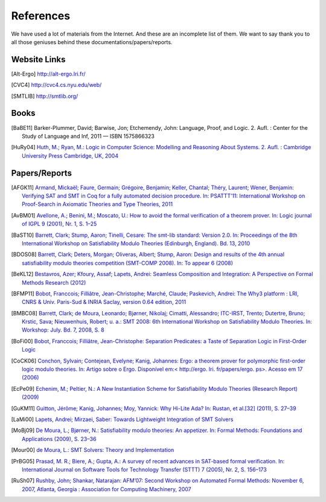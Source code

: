 References
========================

We have used a lot of materials from the Internet. And these are an incomplete list of them.
We want to say thank you to all those geniuses behind these documentations/papers/reports.


Website Links
-------------------

.. [Alt-Ergo] http://alt-ergo.lri.fr/
.. [CVC4] http://cvc4.cs.nyu.edu/web/
.. [SMTLIB] http://smtlib.org/

Books
-------------------

.. [BaBE11] Barker-Plummer, David; Barwise, Jon; Etchemendy, John: Language, Proof, and Logic. 2. Aufl. : Center for the Study of Language and Inf, 2011 — ISBN 1575866323
.. [HuRy04] `Huth, M.; Ryan, M.: Logic in Computer Science: Modelling and Reasoning About Systems. 2. Aufl. : Cambridge University Press Cambridge, UK, 2004 <http://dl.acm.org/ft_gateway.cfm?id=1086674&type=pdf>`_


Papers/Reports
----------------

.. [AFGK11] `Armand, Mickaël; Faure, Germain; Grégoire, Benjamin; Keller, Chantal; Théry, Laurent; Wener, Benjamin: Verifying SAT and SMT in Coq for a fully automated decision procedure. In: PSATTT’11: International Workshop on Proof-Search in Axiomatic Theories and Type Theories, 2011 <http://hal.inria.fr/inria-00614041/>`_
.. [AvBM01] `Avellone, A.; Benini, M.; Moscato, U.: How to avoid the formal verification of a theorem prover. In: Logic journal of IGPL 9 (2001), Nr. 1, S. 1–25 <http://jigpal.oxfordjournals.org/content/9/1/1.short>`_
.. [BaST10] `Barrett, Clark; Stump, Aaron; Tinelli, Cesare: The smt-lib standard: Version 2.0. In: Proceedings of the 8th International Workshop on Satisfiability Modulo Theories (Edinburgh, England). Bd. 13, 2010 <http://smtlib.cs.uiowa.edu/papers/smt-lib-reference-v2.0-r10.12.21.pdf>`_
.. [BDOS08] `Barrett, Clark; Deters, Morgan; Oliveras, Albert; Stump, Aaron: Design and results of the 4th annual satisfiability modulo theories competition (SMT-COMP 2008). In: To appear 6 (2008) <http://cs1.cs.nyu.edu/web/Research/TechReports/TR2010-931/TR2010-931.pdf>`_
.. [BeKL12] `Bestavros, Azer; Kfoury, Assaf; Lapets, Andrei: Seamless Composition and Integration: A Perspective on Formal Methods Research (2012) <http://www.cs.bu.edu/techreports/pdf/2012-001-mscs-editorial.pdf>`_
.. [BFMP11] `Bobot, Fran\ccois; Filliâtre, Jean-Christophe; Marché, Claude; Paskevich, Andrei: The Why3 platform : LRI, CNRS & Univ. Paris-Sud & INRIA Saclay, version 0.64 edition, 2011 <https://gforge.inria.fr/docman/view.php/2990/8052/manual-0.73.pdf>`_
.. [BMBC08] `Barrett, Clark; de Moura, Leonardo; Bjørner, Nikolaj; Cimatti, Alessandro; ITC-IRST, Trento; Dutertre, Bruno; Krstic, Sava; Nieuwenhuis, Robert; u. a.: SMT 2008: 6th International Workshop on Satisfiability Modulo Theories. In: Workshop: July. Bd. 7, 2008, S. 8 <http://research.microsoft.com/en-us/um/people/leonardo/SMT08_proceedings.pdf>`_
.. [BoFi00] `Bobot, Fran\ccois; Filliâtre, Jean-Christophe: Separation Predicates: a Taste of Separation Logic in First-Order Logic <http://proval.lri.fr/publications/bobot12icfem.pdf>`_
.. [CoCK06] `Conchon, Sylvain; Contejean, Evelyne; Kanig, Johannes: Ergo: a theorem prover for polymorphic first-order logic modulo theories. In: Artigo sobre o Ergo. Disponível em:< http://ergo. lri. fr/papers/ergo. ps>. Acesso em 17 (2006) <http://ergo.lri.fr/papers/ergo.ps>`_
.. [EcPe09] `Echenim, M.; Peltier, N.: A New Instantiation Scheme for Satisfiability Modulo Theories (Research Report) (2009) <http://membres-lig.imag.fr/peltier/rr-smt.pdf>`_
.. [GuKM11] `Guitton, Jérôme; Kanig, Johannes; Moy, Yannick: Why Hi-Lite Ada? In: Rustan, et al.[32] (2011), S. 27–39 <http://research.microsoft.com/en-us/um/people/moskal/boogie2011/proc1.pdf#page=33>`_
.. [LaMi00] `Lapets, Andrei; Mirzaei, Saber: Towards Lightweight Integration of SMT Solvers <http://www.cs.bu.edu/techreports/pdf/2012-017-smt-integration.pdf>`_
.. [MoBj09] `De Moura, L.; Bjørner, N.: Satisfiability modulo theories: An appetizer. In: Formal Methods: Foundations and Applications (2009), S. 23–36 <http://www.springerlink.com/index/B4810780418L2M35.pdf>`_
.. [Mour00] `de Moura, L.: SMT Solvers: Theory and Implementation <http://research.microsoft.com/en-us/um/people/leonardo/files/oregon08.pdf>`_
.. [PrBG05] `Prasad, M. R.; Biere, A.; Gupta, A.: A survey of recent advances in SAT-based formal verification. In: International Journal on Software Tools for Technology Transfer (STTT) 7 (2005), Nr. 2, S. 156–173 <http://www.springerlink.com/index/ucyjdvmqaquetapx.pdf>`_
.. [RuSh07] `Rushby, John; Shankar, Natarajan: AFM’07: Second Workshop on Automated Formal Methods: November 6, 2007, Atlanta, Georgia : Association for Computing Machinery, 2007 <http://fm.csl.sri.com/AFM07/afm07-preprint.pdf>`_
